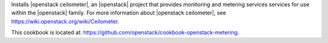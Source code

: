.. The contents of this file are included in multiple topics.
.. This file should not be changed in a way that hinders its ability to appear in multiple documentation sets.


Installs |openstack ceilometer|, an |openstack| project that provides monitoring and metering services services for use within the |openstack| family. For more information about |openstack ceilometer|, see https://wiki.openstack.org/wiki/Ceilometer.

This cookbook is located at: https://github.com/openstack/cookbook-openstack-metering.
